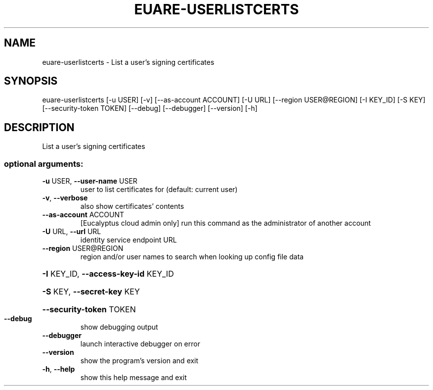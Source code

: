 .\" DO NOT MODIFY THIS FILE!  It was generated by help2man 1.44.1.
.TH EUARE-USERLISTCERTS "1" "January 2015" "euca2ools 3.1.2" "User Commands"
.SH NAME
euare-userlistcerts \- List a user's signing certificates
.SH SYNOPSIS
euare\-userlistcerts [\-u USER] [\-v] [\-\-as\-account ACCOUNT] [\-U URL]
[\-\-region USER@REGION] [\-I KEY_ID] [\-S KEY]
[\-\-security\-token TOKEN] [\-\-debug] [\-\-debugger]
[\-\-version] [\-h]
.SH DESCRIPTION
List a user's signing certificates
.SS "optional arguments:"
.TP
\fB\-u\fR USER, \fB\-\-user\-name\fR USER
user to list certificates for (default: current user)
.TP
\fB\-v\fR, \fB\-\-verbose\fR
also show certificates' contents
.TP
\fB\-\-as\-account\fR ACCOUNT
[Eucalyptus cloud admin only] run this command as the
administrator of another account
.TP
\fB\-U\fR URL, \fB\-\-url\fR URL
identity service endpoint URL
.TP
\fB\-\-region\fR USER@REGION
region and/or user names to search when looking up
config file data
.HP
\fB\-I\fR KEY_ID, \fB\-\-access\-key\-id\fR KEY_ID
.HP
\fB\-S\fR KEY, \fB\-\-secret\-key\fR KEY
.HP
\fB\-\-security\-token\fR TOKEN
.TP
\fB\-\-debug\fR
show debugging output
.TP
\fB\-\-debugger\fR
launch interactive debugger on error
.TP
\fB\-\-version\fR
show the program's version and exit
.TP
\fB\-h\fR, \fB\-\-help\fR
show this help message and exit

